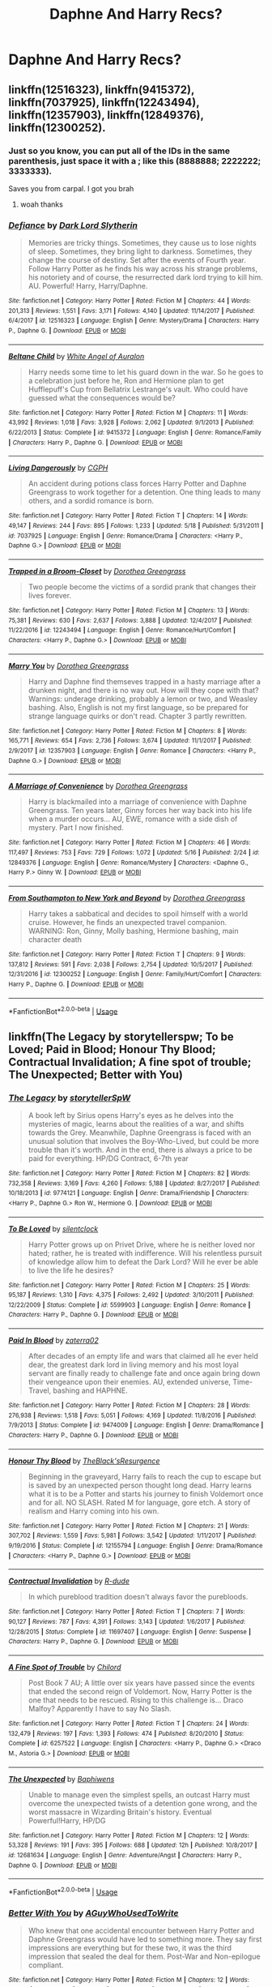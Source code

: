 #+TITLE: Daphne And Harry Recs?

* Daphne And Harry Recs?
:PROPERTIES:
:Author: FacelessPenguin4
:Score: 6
:DateUnix: 1527925609.0
:DateShort: 2018-Jun-02
:END:

** linkffn(12516323), linkffn(9415372), linkffn(7037925), linkffn(12243494), linkffn(12357903), linkffn(12849376), linkffn(12300252).
:PROPERTIES:
:Author: solidmentalgrace
:Score: 5
:DateUnix: 1527928526.0
:DateShort: 2018-Jun-02
:END:

*** Just so you know, you can put all of the IDs in the same parenthesis, just space it with a ; like this (8888888; 2222222; 3333333).

Saves you from carpal. I got you brah
:PROPERTIES:
:Author: nauze18
:Score: 13
:DateUnix: 1527932785.0
:DateShort: 2018-Jun-02
:END:

**** woah thanks
:PROPERTIES:
:Author: solidmentalgrace
:Score: 2
:DateUnix: 1527932952.0
:DateShort: 2018-Jun-02
:END:


*** [[https://www.fanfiction.net/s/12516323/1/][*/Defiance/*]] by [[https://www.fanfiction.net/u/8526641/Dark-Lord-Slytherin][/Dark Lord Slytherin/]]

#+begin_quote
  Memories are tricky things. Sometimes, they cause us to lose nights of sleep. Sometimes, they bring light to darkness. Sometimes, they change the course of destiny. Set after the events of Fourth year. Follow Harry Potter as he finds his way across his strange problems, his notoriety and of course, the resurrected dark lord trying to kill him. AU. Powerful! Harry, Harry/Daphne.
#+end_quote

^{/Site/:} ^{fanfiction.net} ^{*|*} ^{/Category/:} ^{Harry} ^{Potter} ^{*|*} ^{/Rated/:} ^{Fiction} ^{M} ^{*|*} ^{/Chapters/:} ^{44} ^{*|*} ^{/Words/:} ^{201,313} ^{*|*} ^{/Reviews/:} ^{1,551} ^{*|*} ^{/Favs/:} ^{3,171} ^{*|*} ^{/Follows/:} ^{4,140} ^{*|*} ^{/Updated/:} ^{11/14/2017} ^{*|*} ^{/Published/:} ^{6/4/2017} ^{*|*} ^{/id/:} ^{12516323} ^{*|*} ^{/Language/:} ^{English} ^{*|*} ^{/Genre/:} ^{Mystery/Drama} ^{*|*} ^{/Characters/:} ^{Harry} ^{P.,} ^{Daphne} ^{G.} ^{*|*} ^{/Download/:} ^{[[http://www.ff2ebook.com/old/ffn-bot/index.php?id=12516323&source=ff&filetype=epub][EPUB]]} ^{or} ^{[[http://www.ff2ebook.com/old/ffn-bot/index.php?id=12516323&source=ff&filetype=mobi][MOBI]]}

--------------

[[https://www.fanfiction.net/s/9415372/1/][*/Beltane Child/*]] by [[https://www.fanfiction.net/u/2149875/White-Angel-of-Auralon][/White Angel of Auralon/]]

#+begin_quote
  Harry needs some time to let his guard down in the war. So he goes to a celebration just before he, Ron and Hermione plan to get Hufflepuff's Cup from Bellatrix Lestrange's vault. Who could have guessed what the consequences would be?
#+end_quote

^{/Site/:} ^{fanfiction.net} ^{*|*} ^{/Category/:} ^{Harry} ^{Potter} ^{*|*} ^{/Rated/:} ^{Fiction} ^{M} ^{*|*} ^{/Chapters/:} ^{11} ^{*|*} ^{/Words/:} ^{43,992} ^{*|*} ^{/Reviews/:} ^{1,018} ^{*|*} ^{/Favs/:} ^{3,928} ^{*|*} ^{/Follows/:} ^{2,062} ^{*|*} ^{/Updated/:} ^{9/1/2013} ^{*|*} ^{/Published/:} ^{6/22/2013} ^{*|*} ^{/Status/:} ^{Complete} ^{*|*} ^{/id/:} ^{9415372} ^{*|*} ^{/Language/:} ^{English} ^{*|*} ^{/Genre/:} ^{Romance/Family} ^{*|*} ^{/Characters/:} ^{Harry} ^{P.,} ^{Daphne} ^{G.} ^{*|*} ^{/Download/:} ^{[[http://www.ff2ebook.com/old/ffn-bot/index.php?id=9415372&source=ff&filetype=epub][EPUB]]} ^{or} ^{[[http://www.ff2ebook.com/old/ffn-bot/index.php?id=9415372&source=ff&filetype=mobi][MOBI]]}

--------------

[[https://www.fanfiction.net/s/7037925/1/][*/Living Dangerously/*]] by [[https://www.fanfiction.net/u/2370907/CGPH][/CGPH/]]

#+begin_quote
  An accident during potions class forces Harry Potter and Daphne Greengrass to work together for a detention. One thing leads to many others, and a sordid romance is born.
#+end_quote

^{/Site/:} ^{fanfiction.net} ^{*|*} ^{/Category/:} ^{Harry} ^{Potter} ^{*|*} ^{/Rated/:} ^{Fiction} ^{T} ^{*|*} ^{/Chapters/:} ^{14} ^{*|*} ^{/Words/:} ^{49,147} ^{*|*} ^{/Reviews/:} ^{244} ^{*|*} ^{/Favs/:} ^{895} ^{*|*} ^{/Follows/:} ^{1,233} ^{*|*} ^{/Updated/:} ^{5/18} ^{*|*} ^{/Published/:} ^{5/31/2011} ^{*|*} ^{/id/:} ^{7037925} ^{*|*} ^{/Language/:} ^{English} ^{*|*} ^{/Genre/:} ^{Romance/Drama} ^{*|*} ^{/Characters/:} ^{<Harry} ^{P.,} ^{Daphne} ^{G.>} ^{*|*} ^{/Download/:} ^{[[http://www.ff2ebook.com/old/ffn-bot/index.php?id=7037925&source=ff&filetype=epub][EPUB]]} ^{or} ^{[[http://www.ff2ebook.com/old/ffn-bot/index.php?id=7037925&source=ff&filetype=mobi][MOBI]]}

--------------

[[https://www.fanfiction.net/s/12243494/1/][*/Trapped in a Broom-Closet/*]] by [[https://www.fanfiction.net/u/8431550/Dorothea-Greengrass][/Dorothea Greengrass/]]

#+begin_quote
  Two people become the victims of a sordid prank that changes their lives forever.
#+end_quote

^{/Site/:} ^{fanfiction.net} ^{*|*} ^{/Category/:} ^{Harry} ^{Potter} ^{*|*} ^{/Rated/:} ^{Fiction} ^{M} ^{*|*} ^{/Chapters/:} ^{13} ^{*|*} ^{/Words/:} ^{75,381} ^{*|*} ^{/Reviews/:} ^{630} ^{*|*} ^{/Favs/:} ^{2,637} ^{*|*} ^{/Follows/:} ^{3,888} ^{*|*} ^{/Updated/:} ^{12/4/2017} ^{*|*} ^{/Published/:} ^{11/22/2016} ^{*|*} ^{/id/:} ^{12243494} ^{*|*} ^{/Language/:} ^{English} ^{*|*} ^{/Genre/:} ^{Romance/Hurt/Comfort} ^{*|*} ^{/Characters/:} ^{<Harry} ^{P.,} ^{Daphne} ^{G.>} ^{*|*} ^{/Download/:} ^{[[http://www.ff2ebook.com/old/ffn-bot/index.php?id=12243494&source=ff&filetype=epub][EPUB]]} ^{or} ^{[[http://www.ff2ebook.com/old/ffn-bot/index.php?id=12243494&source=ff&filetype=mobi][MOBI]]}

--------------

[[https://www.fanfiction.net/s/12357903/1/][*/Marry You/*]] by [[https://www.fanfiction.net/u/8431550/Dorothea-Greengrass][/Dorothea Greengrass/]]

#+begin_quote
  Harry and Daphne find themseves trapped in a hasty marriage after a drunken night, and there is no way out. How will they cope with that? Warnings: underage drinking, probably a lemon or two, and Weasley bashing. Also, English is not my first language, so be prepared for strange language quirks or don't read. Chapter 3 partly rewritten.
#+end_quote

^{/Site/:} ^{fanfiction.net} ^{*|*} ^{/Category/:} ^{Harry} ^{Potter} ^{*|*} ^{/Rated/:} ^{Fiction} ^{M} ^{*|*} ^{/Chapters/:} ^{8} ^{*|*} ^{/Words/:} ^{165,771} ^{*|*} ^{/Reviews/:} ^{654} ^{*|*} ^{/Favs/:} ^{2,736} ^{*|*} ^{/Follows/:} ^{3,674} ^{*|*} ^{/Updated/:} ^{11/1/2017} ^{*|*} ^{/Published/:} ^{2/9/2017} ^{*|*} ^{/id/:} ^{12357903} ^{*|*} ^{/Language/:} ^{English} ^{*|*} ^{/Genre/:} ^{Romance} ^{*|*} ^{/Characters/:} ^{<Harry} ^{P.,} ^{Daphne} ^{G.>} ^{*|*} ^{/Download/:} ^{[[http://www.ff2ebook.com/old/ffn-bot/index.php?id=12357903&source=ff&filetype=epub][EPUB]]} ^{or} ^{[[http://www.ff2ebook.com/old/ffn-bot/index.php?id=12357903&source=ff&filetype=mobi][MOBI]]}

--------------

[[https://www.fanfiction.net/s/12849376/1/][*/A Marriage of Convenience/*]] by [[https://www.fanfiction.net/u/8431550/Dorothea-Greengrass][/Dorothea Greengrass/]]

#+begin_quote
  Harry is blackmailed into a marriage of convenience with Daphne Greengrass. Ten years later, Ginny forces her way back into his life when a murder occurs... AU, EWE, romance with a side dish of mystery. Part I now finished.
#+end_quote

^{/Site/:} ^{fanfiction.net} ^{*|*} ^{/Category/:} ^{Harry} ^{Potter} ^{*|*} ^{/Rated/:} ^{Fiction} ^{M} ^{*|*} ^{/Chapters/:} ^{46} ^{*|*} ^{/Words/:} ^{117,497} ^{*|*} ^{/Reviews/:} ^{753} ^{*|*} ^{/Favs/:} ^{729} ^{*|*} ^{/Follows/:} ^{1,072} ^{*|*} ^{/Updated/:} ^{5/16} ^{*|*} ^{/Published/:} ^{2/24} ^{*|*} ^{/id/:} ^{12849376} ^{*|*} ^{/Language/:} ^{English} ^{*|*} ^{/Genre/:} ^{Romance/Mystery} ^{*|*} ^{/Characters/:} ^{<Daphne} ^{G.,} ^{Harry} ^{P.>} ^{Ginny} ^{W.} ^{*|*} ^{/Download/:} ^{[[http://www.ff2ebook.com/old/ffn-bot/index.php?id=12849376&source=ff&filetype=epub][EPUB]]} ^{or} ^{[[http://www.ff2ebook.com/old/ffn-bot/index.php?id=12849376&source=ff&filetype=mobi][MOBI]]}

--------------

[[https://www.fanfiction.net/s/12300252/1/][*/From Southampton to New York and Beyond/*]] by [[https://www.fanfiction.net/u/8431550/Dorothea-Greengrass][/Dorothea Greengrass/]]

#+begin_quote
  Harry takes a sabbatical and decides to spoil himself with a world cruise. However, he finds an unexpected travel companion. WARNING: Ron, Ginny, Molly bashing, Hermione bashing, main character death
#+end_quote

^{/Site/:} ^{fanfiction.net} ^{*|*} ^{/Category/:} ^{Harry} ^{Potter} ^{*|*} ^{/Rated/:} ^{Fiction} ^{T} ^{*|*} ^{/Chapters/:} ^{9} ^{*|*} ^{/Words/:} ^{137,812} ^{*|*} ^{/Reviews/:} ^{591} ^{*|*} ^{/Favs/:} ^{2,038} ^{*|*} ^{/Follows/:} ^{2,754} ^{*|*} ^{/Updated/:} ^{10/5/2017} ^{*|*} ^{/Published/:} ^{12/31/2016} ^{*|*} ^{/id/:} ^{12300252} ^{*|*} ^{/Language/:} ^{English} ^{*|*} ^{/Genre/:} ^{Family/Hurt/Comfort} ^{*|*} ^{/Characters/:} ^{Harry} ^{P.,} ^{Daphne} ^{G.} ^{*|*} ^{/Download/:} ^{[[http://www.ff2ebook.com/old/ffn-bot/index.php?id=12300252&source=ff&filetype=epub][EPUB]]} ^{or} ^{[[http://www.ff2ebook.com/old/ffn-bot/index.php?id=12300252&source=ff&filetype=mobi][MOBI]]}

--------------

*FanfictionBot*^{2.0.0-beta} | [[https://github.com/tusing/reddit-ffn-bot/wiki/Usage][Usage]]
:PROPERTIES:
:Author: FanfictionBot
:Score: 1
:DateUnix: 1527928556.0
:DateShort: 2018-Jun-02
:END:


** linkffn(The Legacy by storytellerspw; To be Loved; Paid in Blood; Honour Thy Blood; Contractual Invalidation; A fine spot of trouble; The Unexpected; Better with You)
:PROPERTIES:
:Author: nauze18
:Score: 2
:DateUnix: 1527932945.0
:DateShort: 2018-Jun-02
:END:

*** [[https://www.fanfiction.net/s/9774121/1/][*/The Legacy/*]] by [[https://www.fanfiction.net/u/5180238/storytellerSpW][/storytellerSpW/]]

#+begin_quote
  A book left by Sirius opens Harry's eyes as he delves into the mysteries of magic, learns about the realities of a war, and shifts towards the Grey. Meanwhile, Daphne Greengrass is faced with an unusual solution that involves the Boy-Who-Lived, but could be more trouble than it's worth. And in the end, there is always a price to be paid for everything. HP/DG Contract, 6-7th year
#+end_quote

^{/Site/:} ^{fanfiction.net} ^{*|*} ^{/Category/:} ^{Harry} ^{Potter} ^{*|*} ^{/Rated/:} ^{Fiction} ^{M} ^{*|*} ^{/Chapters/:} ^{82} ^{*|*} ^{/Words/:} ^{732,358} ^{*|*} ^{/Reviews/:} ^{3,169} ^{*|*} ^{/Favs/:} ^{4,260} ^{*|*} ^{/Follows/:} ^{5,188} ^{*|*} ^{/Updated/:} ^{8/27/2017} ^{*|*} ^{/Published/:} ^{10/18/2013} ^{*|*} ^{/id/:} ^{9774121} ^{*|*} ^{/Language/:} ^{English} ^{*|*} ^{/Genre/:} ^{Drama/Friendship} ^{*|*} ^{/Characters/:} ^{<Harry} ^{P.,} ^{Daphne} ^{G.>} ^{Ron} ^{W.,} ^{Hermione} ^{G.} ^{*|*} ^{/Download/:} ^{[[http://www.ff2ebook.com/old/ffn-bot/index.php?id=9774121&source=ff&filetype=epub][EPUB]]} ^{or} ^{[[http://www.ff2ebook.com/old/ffn-bot/index.php?id=9774121&source=ff&filetype=mobi][MOBI]]}

--------------

[[https://www.fanfiction.net/s/5599903/1/][*/To Be Loved/*]] by [[https://www.fanfiction.net/u/873257/silentclock][/silentclock/]]

#+begin_quote
  Harry Potter grows up on Privet Drive, where he is neither loved nor hated; rather, he is treated with indifference. Will his relentless pursuit of knowledge allow him to defeat the Dark Lord? Will he ever be able to live the life he desires?
#+end_quote

^{/Site/:} ^{fanfiction.net} ^{*|*} ^{/Category/:} ^{Harry} ^{Potter} ^{*|*} ^{/Rated/:} ^{Fiction} ^{M} ^{*|*} ^{/Chapters/:} ^{25} ^{*|*} ^{/Words/:} ^{95,187} ^{*|*} ^{/Reviews/:} ^{1,310} ^{*|*} ^{/Favs/:} ^{4,375} ^{*|*} ^{/Follows/:} ^{2,492} ^{*|*} ^{/Updated/:} ^{3/10/2011} ^{*|*} ^{/Published/:} ^{12/22/2009} ^{*|*} ^{/Status/:} ^{Complete} ^{*|*} ^{/id/:} ^{5599903} ^{*|*} ^{/Language/:} ^{English} ^{*|*} ^{/Genre/:} ^{Romance} ^{*|*} ^{/Characters/:} ^{Harry} ^{P.,} ^{Daphne} ^{G.} ^{*|*} ^{/Download/:} ^{[[http://www.ff2ebook.com/old/ffn-bot/index.php?id=5599903&source=ff&filetype=epub][EPUB]]} ^{or} ^{[[http://www.ff2ebook.com/old/ffn-bot/index.php?id=5599903&source=ff&filetype=mobi][MOBI]]}

--------------

[[https://www.fanfiction.net/s/9474009/1/][*/Paid In Blood/*]] by [[https://www.fanfiction.net/u/4686386/zaterra02][/zaterra02/]]

#+begin_quote
  After decades of an empty life and wars that claimed all he ever held dear, the greatest dark lord in living memory and his most loyal servant are finally ready to challenge fate and once again bring down their vengeance upon their enemies. AU, extended universe, Time-Travel, bashing and HAPHNE.
#+end_quote

^{/Site/:} ^{fanfiction.net} ^{*|*} ^{/Category/:} ^{Harry} ^{Potter} ^{*|*} ^{/Rated/:} ^{Fiction} ^{M} ^{*|*} ^{/Chapters/:} ^{28} ^{*|*} ^{/Words/:} ^{276,938} ^{*|*} ^{/Reviews/:} ^{1,518} ^{*|*} ^{/Favs/:} ^{5,051} ^{*|*} ^{/Follows/:} ^{4,169} ^{*|*} ^{/Updated/:} ^{11/8/2016} ^{*|*} ^{/Published/:} ^{7/9/2013} ^{*|*} ^{/Status/:} ^{Complete} ^{*|*} ^{/id/:} ^{9474009} ^{*|*} ^{/Language/:} ^{English} ^{*|*} ^{/Genre/:} ^{Drama/Romance} ^{*|*} ^{/Characters/:} ^{Harry} ^{P.,} ^{Daphne} ^{G.} ^{*|*} ^{/Download/:} ^{[[http://www.ff2ebook.com/old/ffn-bot/index.php?id=9474009&source=ff&filetype=epub][EPUB]]} ^{or} ^{[[http://www.ff2ebook.com/old/ffn-bot/index.php?id=9474009&source=ff&filetype=mobi][MOBI]]}

--------------

[[https://www.fanfiction.net/s/12155794/1/][*/Honour Thy Blood/*]] by [[https://www.fanfiction.net/u/8024050/TheBlack-sResurgence][/TheBlack'sResurgence/]]

#+begin_quote
  Beginning in the graveyard, Harry fails to reach the cup to escape but is saved by an unexpected person thought long dead. Harry learns what it is to be a Potter and starts his journey to finish Voldemort once and for all. NO SLASH. Rated M for language, gore etch. A story of realism and Harry coming into his own.
#+end_quote

^{/Site/:} ^{fanfiction.net} ^{*|*} ^{/Category/:} ^{Harry} ^{Potter} ^{*|*} ^{/Rated/:} ^{Fiction} ^{M} ^{*|*} ^{/Chapters/:} ^{21} ^{*|*} ^{/Words/:} ^{307,702} ^{*|*} ^{/Reviews/:} ^{1,559} ^{*|*} ^{/Favs/:} ^{5,981} ^{*|*} ^{/Follows/:} ^{3,542} ^{*|*} ^{/Updated/:} ^{1/11/2017} ^{*|*} ^{/Published/:} ^{9/19/2016} ^{*|*} ^{/Status/:} ^{Complete} ^{*|*} ^{/id/:} ^{12155794} ^{*|*} ^{/Language/:} ^{English} ^{*|*} ^{/Genre/:} ^{Drama/Romance} ^{*|*} ^{/Characters/:} ^{<Harry} ^{P.,} ^{Daphne} ^{G.>} ^{*|*} ^{/Download/:} ^{[[http://www.ff2ebook.com/old/ffn-bot/index.php?id=12155794&source=ff&filetype=epub][EPUB]]} ^{or} ^{[[http://www.ff2ebook.com/old/ffn-bot/index.php?id=12155794&source=ff&filetype=mobi][MOBI]]}

--------------

[[https://www.fanfiction.net/s/11697407/1/][*/Contractual Invalidation/*]] by [[https://www.fanfiction.net/u/2057121/R-dude][/R-dude/]]

#+begin_quote
  In which pureblood tradition doesn't always favor the purebloods.
#+end_quote

^{/Site/:} ^{fanfiction.net} ^{*|*} ^{/Category/:} ^{Harry} ^{Potter} ^{*|*} ^{/Rated/:} ^{Fiction} ^{T} ^{*|*} ^{/Chapters/:} ^{7} ^{*|*} ^{/Words/:} ^{90,127} ^{*|*} ^{/Reviews/:} ^{787} ^{*|*} ^{/Favs/:} ^{4,391} ^{*|*} ^{/Follows/:} ^{3,143} ^{*|*} ^{/Updated/:} ^{1/6/2017} ^{*|*} ^{/Published/:} ^{12/28/2015} ^{*|*} ^{/Status/:} ^{Complete} ^{*|*} ^{/id/:} ^{11697407} ^{*|*} ^{/Language/:} ^{English} ^{*|*} ^{/Genre/:} ^{Suspense} ^{*|*} ^{/Characters/:} ^{Harry} ^{P.,} ^{Daphne} ^{G.} ^{*|*} ^{/Download/:} ^{[[http://www.ff2ebook.com/old/ffn-bot/index.php?id=11697407&source=ff&filetype=epub][EPUB]]} ^{or} ^{[[http://www.ff2ebook.com/old/ffn-bot/index.php?id=11697407&source=ff&filetype=mobi][MOBI]]}

--------------

[[https://www.fanfiction.net/s/6257522/1/][*/A Fine Spot of Trouble/*]] by [[https://www.fanfiction.net/u/67673/Chilord][/Chilord/]]

#+begin_quote
  Post Book 7 AU; A little over six years have passed since the events that ended the second reign of Voldemort. Now, Harry Potter is the one that needs to be rescued. Rising to this challenge is... Draco Malfoy? Apparently I have to say No Slash.
#+end_quote

^{/Site/:} ^{fanfiction.net} ^{*|*} ^{/Category/:} ^{Harry} ^{Potter} ^{*|*} ^{/Rated/:} ^{Fiction} ^{T} ^{*|*} ^{/Chapters/:} ^{24} ^{*|*} ^{/Words/:} ^{132,479} ^{*|*} ^{/Reviews/:} ^{197} ^{*|*} ^{/Favs/:} ^{1,393} ^{*|*} ^{/Follows/:} ^{474} ^{*|*} ^{/Published/:} ^{8/20/2010} ^{*|*} ^{/Status/:} ^{Complete} ^{*|*} ^{/id/:} ^{6257522} ^{*|*} ^{/Language/:} ^{English} ^{*|*} ^{/Characters/:} ^{<Harry} ^{P.,} ^{Daphne} ^{G.>} ^{<Draco} ^{M.,} ^{Astoria} ^{G.>} ^{*|*} ^{/Download/:} ^{[[http://www.ff2ebook.com/old/ffn-bot/index.php?id=6257522&source=ff&filetype=epub][EPUB]]} ^{or} ^{[[http://www.ff2ebook.com/old/ffn-bot/index.php?id=6257522&source=ff&filetype=mobi][MOBI]]}

--------------

[[https://www.fanfiction.net/s/12681634/1/][*/The Unexpected/*]] by [[https://www.fanfiction.net/u/9233944/Baphiwens][/Baphiwens/]]

#+begin_quote
  Unable to manage even the simplest spells, an outcast Harry must overcome the unexpected twists of a detention gone wrong, and the worst massacre in Wizarding Britain's history. Eventual Powerful!Harry, HP/DG
#+end_quote

^{/Site/:} ^{fanfiction.net} ^{*|*} ^{/Category/:} ^{Harry} ^{Potter} ^{*|*} ^{/Rated/:} ^{Fiction} ^{M} ^{*|*} ^{/Chapters/:} ^{12} ^{*|*} ^{/Words/:} ^{53,328} ^{*|*} ^{/Reviews/:} ^{191} ^{*|*} ^{/Favs/:} ^{395} ^{*|*} ^{/Follows/:} ^{688} ^{*|*} ^{/Updated/:} ^{12h} ^{*|*} ^{/Published/:} ^{10/8/2017} ^{*|*} ^{/id/:} ^{12681634} ^{*|*} ^{/Language/:} ^{English} ^{*|*} ^{/Genre/:} ^{Adventure/Angst} ^{*|*} ^{/Characters/:} ^{Harry} ^{P.,} ^{Daphne} ^{G.} ^{*|*} ^{/Download/:} ^{[[http://www.ff2ebook.com/old/ffn-bot/index.php?id=12681634&source=ff&filetype=epub][EPUB]]} ^{or} ^{[[http://www.ff2ebook.com/old/ffn-bot/index.php?id=12681634&source=ff&filetype=mobi][MOBI]]}

--------------

*FanfictionBot*^{2.0.0-beta} | [[https://github.com/tusing/reddit-ffn-bot/wiki/Usage][Usage]]
:PROPERTIES:
:Author: FanfictionBot
:Score: 2
:DateUnix: 1527933044.0
:DateShort: 2018-Jun-02
:END:


*** [[https://www.fanfiction.net/s/12795003/1/][*/Better With You/*]] by [[https://www.fanfiction.net/u/1012662/AGuyWhoUsedToWrite][/AGuyWhoUsedToWrite/]]

#+begin_quote
  Who knew that one accidental encounter between Harry Potter and Daphne Greengrass would have led to something more. They say first impressions are everything but for these two, it was the third impression that sealed the deal for them. Post-War and Non-epilogue compliant.
#+end_quote

^{/Site/:} ^{fanfiction.net} ^{*|*} ^{/Category/:} ^{Harry} ^{Potter} ^{*|*} ^{/Rated/:} ^{Fiction} ^{M} ^{*|*} ^{/Chapters/:} ^{12} ^{*|*} ^{/Words/:} ^{30,654} ^{*|*} ^{/Reviews/:} ^{219} ^{*|*} ^{/Favs/:} ^{695} ^{*|*} ^{/Follows/:} ^{1,257} ^{*|*} ^{/Updated/:} ^{5/23} ^{*|*} ^{/Published/:} ^{1/10} ^{*|*} ^{/id/:} ^{12795003} ^{*|*} ^{/Language/:} ^{English} ^{*|*} ^{/Genre/:} ^{Romance/Drama} ^{*|*} ^{/Characters/:} ^{Harry} ^{P.,} ^{Daphne} ^{G.} ^{*|*} ^{/Download/:} ^{[[http://www.ff2ebook.com/old/ffn-bot/index.php?id=12795003&source=ff&filetype=epub][EPUB]]} ^{or} ^{[[http://www.ff2ebook.com/old/ffn-bot/index.php?id=12795003&source=ff&filetype=mobi][MOBI]]}

--------------

*FanfictionBot*^{2.0.0-beta} | [[https://github.com/tusing/reddit-ffn-bot/wiki/Usage][Usage]]
:PROPERTIES:
:Author: FanfictionBot
:Score: 1
:DateUnix: 1527933055.0
:DateShort: 2018-Jun-02
:END:


** Linkffn(unatoned)
:PROPERTIES:
:Author: kurki77
:Score: 1
:DateUnix: 1527928283.0
:DateShort: 2018-Jun-02
:END:

*** [[https://www.fanfiction.net/s/8262940/1/][*/Unatoned/*]] by [[https://www.fanfiction.net/u/1232425/SeriousScribble][/SeriousScribble/]]

#+begin_quote
  Secrets of the war, a murder and a fatal attraction: After his victory over Voldemort, Harry became an Auror, and realised quickly that it wasn't at all like he had imagined. Disillusioned with the Ministry, he takes on a last case, but when he starts digging deeper, his life takes a sudden turn ... AUish, Post-Hogwarts. HP/DG
#+end_quote

^{/Site/:} ^{fanfiction.net} ^{*|*} ^{/Category/:} ^{Harry} ^{Potter} ^{*|*} ^{/Rated/:} ^{Fiction} ^{M} ^{*|*} ^{/Chapters/:} ^{23} ^{*|*} ^{/Words/:} ^{103,724} ^{*|*} ^{/Reviews/:} ^{590} ^{*|*} ^{/Favs/:} ^{1,279} ^{*|*} ^{/Follows/:} ^{825} ^{*|*} ^{/Updated/:} ^{11/21/2012} ^{*|*} ^{/Published/:} ^{6/27/2012} ^{*|*} ^{/Status/:} ^{Complete} ^{*|*} ^{/id/:} ^{8262940} ^{*|*} ^{/Language/:} ^{English} ^{*|*} ^{/Genre/:} ^{Crime/Drama} ^{*|*} ^{/Characters/:} ^{Harry} ^{P.,} ^{Daphne} ^{G.} ^{*|*} ^{/Download/:} ^{[[http://www.ff2ebook.com/old/ffn-bot/index.php?id=8262940&source=ff&filetype=epub][EPUB]]} ^{or} ^{[[http://www.ff2ebook.com/old/ffn-bot/index.php?id=8262940&source=ff&filetype=mobi][MOBI]]}

--------------

*FanfictionBot*^{2.0.0-beta} | [[https://github.com/tusing/reddit-ffn-bot/wiki/Usage][Usage]]
:PROPERTIES:
:Author: FanfictionBot
:Score: 1
:DateUnix: 1527928299.0
:DateShort: 2018-Jun-02
:END:
